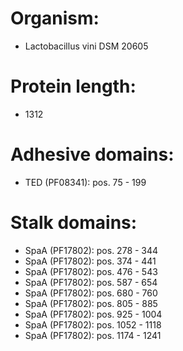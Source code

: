 * Organism:
- Lactobacillus vini DSM 20605
* Protein length:
- 1312
* Adhesive domains:
- TED (PF08341): pos. 75 - 199
* Stalk domains:
- SpaA (PF17802): pos. 278 - 344
- SpaA (PF17802): pos. 374 - 441
- SpaA (PF17802): pos. 476 - 543
- SpaA (PF17802): pos. 587 - 654
- SpaA (PF17802): pos. 680 - 760
- SpaA (PF17802): pos. 805 - 885
- SpaA (PF17802): pos. 925 - 1004
- SpaA (PF17802): pos. 1052 - 1118
- SpaA (PF17802): pos. 1174 - 1241

